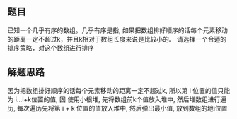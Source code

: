 ** 题目
已知一个几乎有序的数组。几乎有序是指, 如果把数组排好顺序的话每个元素移动的距离一定不超过k，并且k相对于数组长度来说是比较小的。
请选择一个合适的排序策略，对这个数组进行排序
** 解题思路
因为把数组排好顺序的话每个元素移动的距离一定不超过k, 所以第 i 位置的值只能为 i...i+k位置的值,
固 使用小根堆, 先将数组前k个值放入堆中, 然后堆数组进行遍历, 每次遍历先将第 i + k 位置的值放入堆中, 然后弹出最小值, 放到数组的地i位置